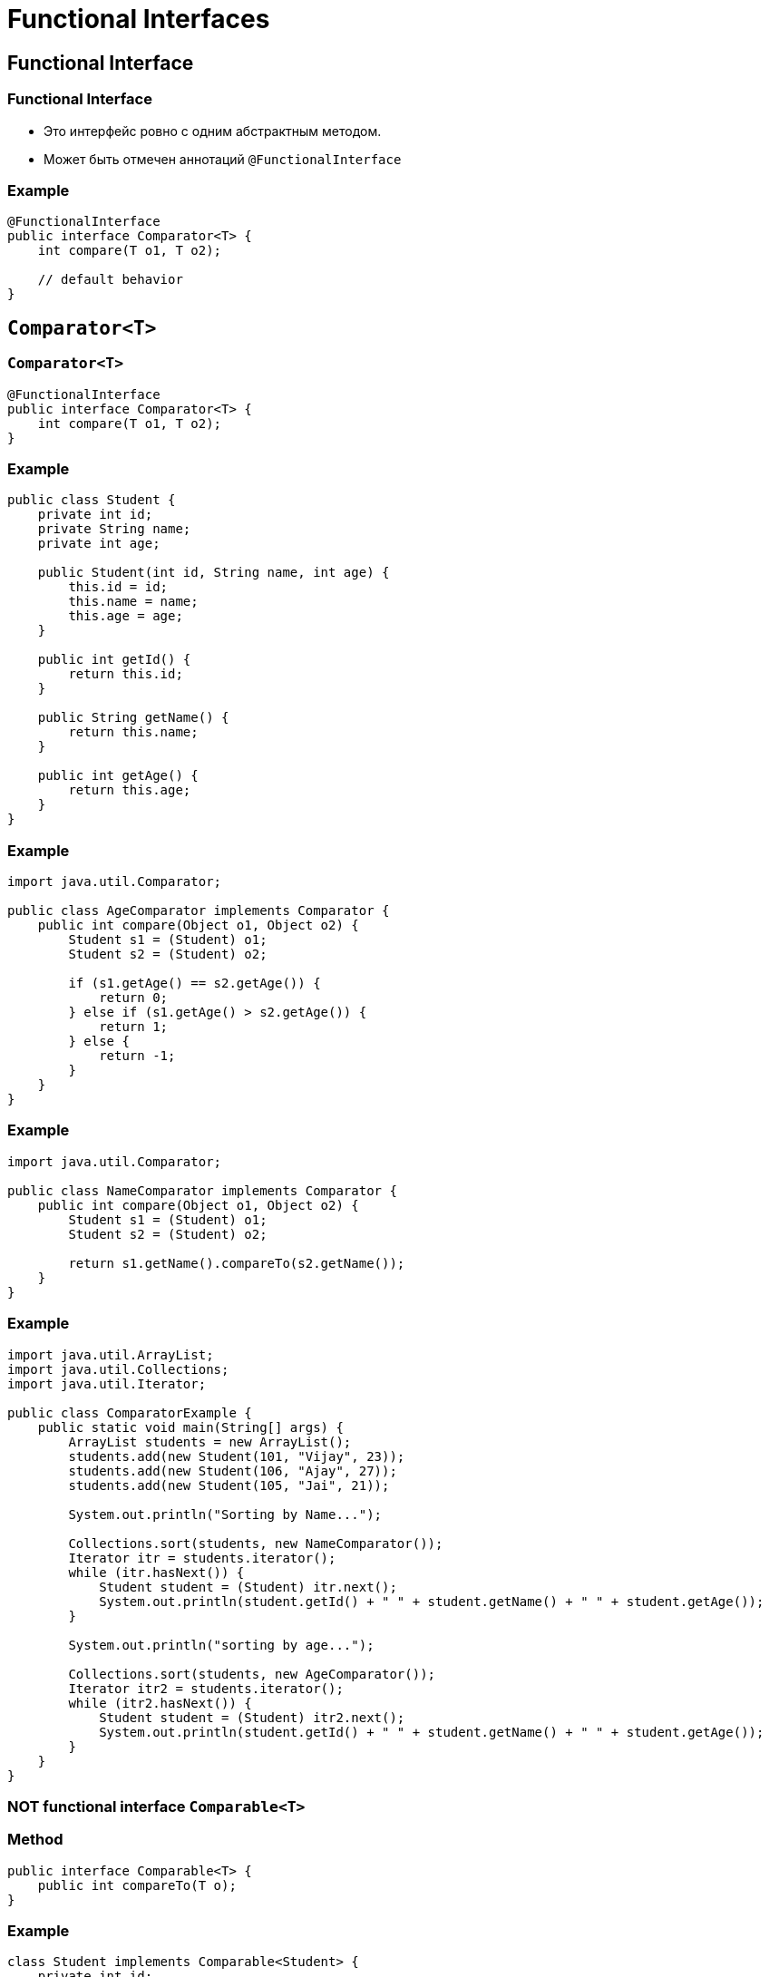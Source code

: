 = Functional Interfaces

== Functional Interface

=== Functional Interface

[.step]
* Это интерфейс ровно с одним абстрактным методом.
* Может быть отмечен аннотаций `@FunctionalInterface`

=== Example

[.fragment]
[source,java]
----
@FunctionalInterface
public interface Comparator<T> {
    int compare(T o1, T o2);

    // default behavior
}
----

== `Comparator<T>`

=== `Comparator<T>`

[.fragment]
[source,java]
----
@FunctionalInterface
public interface Comparator<T> {
    int compare(T o1, T o2);
}
----

=== Example

[.fragment]
[source,java]
----
public class Student {
    private int id;
    private String name;
    private int age;

    public Student(int id, String name, int age) {
        this.id = id;
        this.name = name;
        this.age = age;
    }

    public int getId() {
        return this.id;
    }

    public String getName() {
        return this.name;
    }

    public int getAge() {
        return this.age;
    }
}
----

=== Example

[.fragment]
[source,java]
----
import java.util.Comparator;

public class AgeComparator implements Comparator {
    public int compare(Object o1, Object o2) {
        Student s1 = (Student) o1;
        Student s2 = (Student) o2;

        if (s1.getAge() == s2.getAge()) {
            return 0;
        } else if (s1.getAge() > s2.getAge()) {
            return 1;
        } else {
            return -1;
        }
    }
}
----

=== Example

[.fragment]
[source,java]
----
import java.util.Comparator;

public class NameComparator implements Comparator {
    public int compare(Object o1, Object o2) {
        Student s1 = (Student) o1;
        Student s2 = (Student) o2;

        return s1.getName().compareTo(s2.getName());
    }
}
----

=== Example

[.fragment]
[source,java]
----
import java.util.ArrayList;
import java.util.Collections;
import java.util.Iterator;

public class ComparatorExample {
    public static void main(String[] args) {
        ArrayList students = new ArrayList();
        students.add(new Student(101, "Vijay", 23));
        students.add(new Student(106, "Ajay", 27));
        students.add(new Student(105, "Jai", 21));

        System.out.println("Sorting by Name...");

        Collections.sort(students, new NameComparator());
        Iterator itr = students.iterator();
        while (itr.hasNext()) {
            Student student = (Student) itr.next();
            System.out.println(student.getId() + " " + student.getName() + " " + student.getAge());
        }

        System.out.println("sorting by age...");

        Collections.sort(students, new AgeComparator());
        Iterator itr2 = students.iterator();
        while (itr2.hasNext()) {
            Student student = (Student) itr2.next();
            System.out.println(student.getId() + " " + student.getName() + " " + student.getAge());
        }
    }
}
----

=== NOT functional interface `Comparable<T>`

=== Method

[.fragment]
[source,java]
----
public interface Comparable<T> {
    public int compareTo(T o);
}
----

=== Example

[.fragment]
[source,java]
----
class Student implements Comparable<Student> {
    private int id;
    private String name;
    private int age;

    public Student(int id, String name, int age) {
        this.id = id;
        this.name = name;
        this.age = age;
    }

    public int compareTo(Student st) {
        if (this.age == st.age) {
            return 0;
        } else if (this.age > st.age) {
            return 1;
        } else {
            return -1;
        }
    }
}
----

=== Example

[.fragment]
[source,java]
----
import java.util.ArrayList;
import java.util.Collections;

public class CompareExample {
    public static void main(String[] args) {
        ArrayList<Student> students = new ArrayList<Student>();
        students.add(new Student(101, "Vijay", 23));
        students.add(new Student(106, "Ajay", 27));
        students.add(new Student(105, "Jai", 21));

        Collections.sort(students);
        for (Student student : students) {
            System.out.println(student.rollno + " " + student.name + " " + student.age);
        }
    }
}
----

== `Predicate<T>`

=== `Predicate<T>`

[.fragment]
[source,java]
----
@FunctionalInterface
public interface Predicate<T> {
    boolean test(T t);
}
----

=== Example

[.fragment]
[source,java]
----
import java.util.function.Predicate;

public class Program {
    public static void main(String[] args) {
        Predicate<Integer> isPositive = x -> x > 0;

        System.out.println(isPositive.test(5));
        System.out.println(isPositive.test(-7));
    }
}
----

== `BinaryOperator<T>`

=== `BinaryOperator<T>`

[.fragment]
[source,java]
----
@FunctionalInterface
public interface BinaryOperator<T> {
    T apply(T t1, T t2);
}
----

=== Example

[.fragment]
[source,java]
----
import java.util.function.BinaryOperator;

public class Program {
    public static void main(String[] args) {
        BinaryOperator<Integer> multiply = (x, y) -> x * y;

        System.out.println(multiply.apply(3, 5));
        System.out.println(multiply.apply(10, -2));
    }
}
----

== `UnaryOperator<T>`

=== `UnaryOperator<T>`

[.fragment]
[source,java]
----
@FunctionalInterface
public interface UnaryOperator<T> {
    T apply(T t);
}
----

=== Example

[.fragment]
[source,java]
----
import java.util.function.UnaryOperator;

public class Program {
    public static void main(String[] args) {
        UnaryOperator<Integer> square = x -> x * x;
        System.out.println(square.apply(5));
    }
}
----

== `Function<T, R>`

=== `Function<T, R>`

[.fragment]
[source,java]
----
@FunctionalInterface
public interface Function<T, R> {
    R apply(T t);
}
----

[.step]
* Принимает объект одного типа, а  возвращает того же или другого типа.

=== Other methods

[.fragment]
[source,java]
----
default <V> Function<V, R> compose(Function<? super V, ? extends T> before) {
    Objects.requireNonNull(before);
    return (V v) -> apply(before.apply(v));
}
----

[.fragment]
[source,java]
----
default <V> Function<T, V> andThen(Function<? super R, ? extends V> after) {
    Objects.requireNonNull(after);
    return (T t) -> after.apply(apply(t));
}
----

[.fragment]
[source,java]
----
static <T> Function<T, T> identity() {
    return t -> t;
}
----

=== Example

[.fragment]
[source,java]
----
import java.util.function.Function;

public class Program {
    public static void main(String[] args) {
        Function<Integer, String> convert = x -> String.valueOf(x) + " долларов";
        System.out.println(convert.apply(5)); // 5 долларов
    }
}
----

== `Consumer<T>`

=== `Consumer<T>`

[.fragment]
[source,java]
----
@FunctionalInterface
public interface Consumer<T> {
    void accept(T t);
}
----

[.step]
* Принимает объект одного типа и выполняет с ним бизнес-логику.

[.fragment]
[source,java]
----
default Consumer<T> andThen(Consumer<? super T> after) {
    Objects.requireNonNull(after);
    return (T t) -> { accept(t); after.accept(t); };
}
----

=== Example

[.fragment]
[source,java]
----
import java.util.function.Consumer;

public class Program {
    public static void main(String[] args) {
        Consumer<Integer> printer = x -> System.out.printf("%d долларов \n", x);
        printer.accept(600);
    }
}
----

== `Supplier<T>`

=== `Supplier<T>`

[.fragment]
[source,java]
----
@FunctionalInterface
public interface Supplier<T> {
    T get();
}
----

[.step]
* Возвращает объект типа T.

=== Example

[.fragment]
[source,java]
----
import java.util.Scanner;
import java.util.function.Supplier;

public class Program {
    public static void main(String[] args) {
        Supplier<User> userFactory = () -> {
            Scanner in = new Scanner(System.in);
            System.out.println("Введите имя: ");
            String name = in.nextLine();
            return new User(name);
        };
        User user1 = userFactory.get();
        User user2 = userFactory.get();
        System.out.println("Имя user1: " + user1.getName());
        System.out.println("Имя user2: " + user2.getName());
    }
}

public class User {
    private String name;

    public String getName() {
        return name;
    }

    public User(String n) {
        this.name = n;
    }
}
----

== `Runnable`

[.fragment]
[source,java]
----
@FunctionalInterface
public interface Runnable {
    public abstract void run();
}
----
